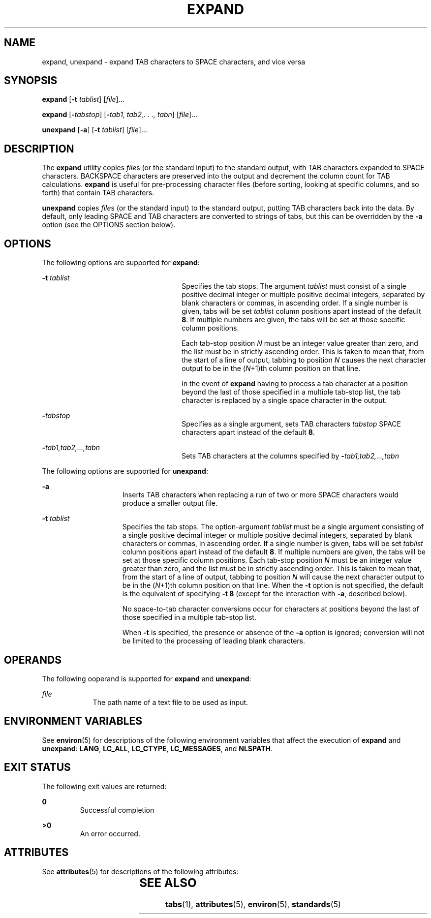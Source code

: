 '\" te
.\"  Copyright (c) 1992, X/Open Company Limited  All Rights Reserved  Portions Copyright (c) 1995, Sun Microsystems, Inc.  All Rights Reserved
.\" Sun Microsystems, Inc. gratefully acknowledges The Open Group for permission to reproduce portions of its copyrighted documentation. Original documentation from The Open Group can be obtained online at
.\" http://www.opengroup.org/bookstore/.
.\" The Institute of Electrical and Electronics Engineers and The Open Group, have given us permission to reprint portions of their documentation. In the following statement, the phrase "this text" refers to portions of the system documentation. Portions of this text are reprinted and reproduced in electronic form in the Sun OS Reference Manual, from IEEE Std 1003.1, 2004 Edition, Standard for Information Technology -- Portable Operating System Interface (POSIX), The Open Group Base Specifications Issue 6, Copyright (C) 2001-2004 by the Institute of Electrical and Electronics Engineers, Inc and The Open Group. In the event of any discrepancy between these versions and the original IEEE and The Open Group Standard, the original IEEE and The Open Group Standard is the referee document. The original Standard can be obtained online at http://www.opengroup.org/unix/online.html.
.\"  This notice shall appear on any product containing this material.
.\" The contents of this file are subject to the terms of the Common Development and Distribution License (the "License").  You may not use this file except in compliance with the License.
.\" You can obtain a copy of the license at usr/src/OPENSOLARIS.LICENSE or http://www.opensolaris.org/os/licensing.  See the License for the specific language governing permissions and limitations under the License.
.\" When distributing Covered Code, include this CDDL HEADER in each file and include the License file at usr/src/OPENSOLARIS.LICENSE.  If applicable, add the following below this CDDL HEADER, with the fields enclosed by brackets "[]" replaced with your own identifying information: Portions Copyright [yyyy] [name of copyright owner]
.TH EXPAND 1 "Feb 1, 1995"
.SH NAME
expand, unexpand \- expand TAB characters to SPACE characters, and vice versa
.SH SYNOPSIS
.LP
.nf
\fBexpand\fR [\fB-t\fR \fItablist\fR] [\fIfile\fR]...
.fi

.LP
.nf
\fBexpand\fR [\fB-\fItabstop\fR\fR] [\fB-\fItab1,\fR\fR \fItab2,.\fR \fI\&.\fR \fI\&.,\fR \fItabn\fR] [\fIfile\fR]...
.fi

.LP
.nf
\fBunexpand\fR [\fB-a\fR] [\fB-t\fR \fItablist\fR] [\fIfile\fR]...
.fi

.SH DESCRIPTION
.sp
.LP
The \fBexpand\fR utility copies \fIfile\fRs (or the standard input) to the
standard output, with TAB characters expanded to SPACE characters. BACKSPACE
characters are preserved into the output and decrement the column count for TAB
calculations. \fBexpand\fR is useful for pre-processing character files (before
sorting, looking at specific columns, and so forth) that contain TAB
characters.
.sp
.LP
\fBunexpand\fR copies \fIfile\fRs (or the standard input) to the standard
output, putting TAB characters back into the data. By default, only leading
SPACE and TAB characters are converted to strings of tabs, but this can be
overridden by the \fB-a\fR option (see the OPTIONS section below).
.SH OPTIONS
.sp
.LP
The following options are supported for \fBexpand\fR:
.sp
.ne 2
.na
\fB\fB-t\fR \fItablist\fR \fR
.ad
.RS 26n
Specifies the tab stops. The argument \fItablist\fR must consist of a single
positive decimal integer or multiple positive decimal integers, separated by
blank characters or commas, in ascending order. If a single number is given,
tabs will be set \fItablist\fR column positions apart instead of the default
\fB8\fR. If multiple numbers are given, the tabs will be set at those specific
column positions.
.sp
Each tab-stop position \fIN\fR must be an integer value greater than zero, and
the list must be in strictly ascending order. This is taken to mean that, from
the start of a line of output, tabbing to position \fIN\fR causes the next
character output to be in the (\fIN\fR+1)th column position on that line.
.sp
In the event of \fBexpand\fR having to process a tab character at a position
beyond the last of those specified in a multiple tab-stop list, the tab
character is replaced by a single space character in the output.
.RE

.sp
.ne 2
.na
\fB\fB-\fR\fItabstop\fR \fR
.ad
.RS 26n
Specifies as a single argument, sets TAB characters \fItabstop\fR SPACE
characters apart instead of the default \fB8\fR.
.RE

.sp
.ne 2
.na
\fB\fB-\fR\fItab1\fR\fI,\|tab2,...,tabn\fR \fR
.ad
.RS 26n
Sets TAB characters at the columns specified by
\fB-\fR\fItab1,tab2,...,\|tabn\fR
.RE

.sp
.LP
The following options are supported for \fBunexpand\fR:
.sp
.ne 2
.na
\fB\fB-a\fR \fR
.ad
.RS 15n
Inserts TAB characters when replacing a run of two or more SPACE characters
would produce a smaller output file.
.RE

.sp
.ne 2
.na
\fB\fB-t\fR \fItablist\fR \fR
.ad
.RS 15n
Specifies the tab stops. The option-argument \fItablist\fR must be a single
argument consisting of a single positive decimal integer or multiple positive
decimal integers, separated by blank characters or commas, in ascending order.
If a single number is given, tabs will be set \fItablist\fR column positions
apart instead of the default \fB8\fR. If multiple numbers are given, the tabs
will be set at those specific column positions. Each tab-stop position \fIN\fR
must be an integer value greater than zero, and the list must be in strictly
ascending order. This is taken to mean that, from the start of a line of
output, tabbing to position \fIN\fR will cause the next character output to be
in the (\fIN\fR+1)th column position on that line. When the \fB-t\fR option is
not specified, the default is the equivalent of specifying \fB-t\fR \fB8\fR
(except for the interaction with \fB-a\fR, described below).
.sp
No space-to-tab character conversions occur for characters at positions beyond
the last of those specified in a multiple tab-stop list.
.sp
When \fB-t\fR is specified, the presence or absence of the \fB-a\fR option is
ignored; conversion will not be limited to the processing of leading blank
characters.
.RE

.SH OPERANDS
.sp
.LP
The following ooperand is supported for \fBexpand\fR and \fBunexpand\fR:
.sp
.ne 2
.na
\fB\fB\fIfile\fR\fR \fR
.ad
.RS 9n
The path name of a text file to be used as input.
.RE

.SH ENVIRONMENT VARIABLES
.sp
.LP
See \fBenviron\fR(5) for descriptions of the following environment variables
that affect the execution of \fBexpand\fR and \fBunexpand\fR: \fBLANG\fR,
\fBLC_ALL\fR, \fBLC_CTYPE\fR, \fBLC_MESSAGES\fR, and \fBNLSPATH\fR.
.SH EXIT STATUS
.sp
.LP
The following exit values are returned:
.sp
.ne 2
.na
\fB\fB0\fR \fR
.ad
.RS 7n
Successful completion
.RE

.sp
.ne 2
.na
\fB\fB>0\fR \fR
.ad
.RS 7n
An error occurred.
.RE

.SH ATTRIBUTES
.sp
.LP
See \fBattributes\fR(5) for descriptions of the following attributes:
.sp

.sp
.TS
box;
c | c
l | l .
ATTRIBUTE TYPE	ATTRIBUTE VALUE
_
CSI	enabled
_
Interface Stability	Standard
.TE

.SH SEE ALSO
.sp
.LP
\fBtabs\fR(1), \fBattributes\fR(5), \fBenviron\fR(5), \fBstandards\fR(5)
